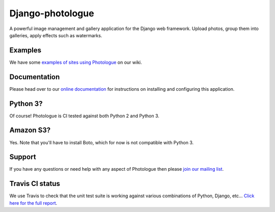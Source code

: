 Django-photologue
=================

.. image:: https://pypip.in/v/django-photologue/badge.png
    :target: https://crate.io/packages/django-photologue/
    :alt: Latest PyPI version

.. image:: https://pypip.in/d/django-photologue/badge.png
    :target: https://crate.io/packages/django-photologue/
    :alt: Number of PyPI downloads

.. image:: https://travis-ci.org/jdriscoll/django-photologue.svg?branch=master
    :target: https://travis-ci.org/jdriscoll/django-photologue

A powerful image management and gallery application for the Django web framework. Upload photos, group them into
galleries, apply effects such as watermarks.

Examples
--------
We have some `examples of sites using Photologue <https://github.com/jdriscoll/django-photologue/wiki/Examples-and-forks>`_ on our wiki.

Documentation
-------------
Please head over to our `online documentation <https://django-photologue.readthedocs.org/>`_ for instructions on installing and configuring this application.

Python 3?
---------
Of course! Photologue is CI tested against both Python 2 and Python 3.

Amazon S3?
----------
Yes. Note that you'll have to install Boto, which for now is not compatible with Python 3.

Support
-------
If you have any questions or need help with any aspect of Photologue then please `join our mailing list
<http://groups.google.com/group/django-photologue>`_.

Travis CI status
----------------
We use Travis to check that the unit test suite is working against various combinations
of Python, Django, etc... `Click here for the full report <http://travis-ci.org/#!/jdriscoll/django-photologue>`_.
